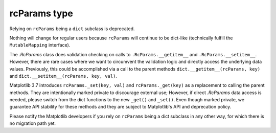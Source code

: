 rcParams type
~~~~~~~~~~~~~
Relying on ``rcParams`` being a ``dict`` subclass is deprecated.

Nothing will change for regular users because ``rcParams`` will continue to
be dict-like (technically fulfill the ``MutableMapping`` interface).

The `.RcParams` class does validation checking on calls to
``.RcParams.__getitem__`` and ``.RcParams.__setitem__``.  However, there are rare
cases where we want to circumvent the validation logic and directly access the
underlying data values.   Previously, this could be accomplished via  a call to
the parent methods  ``dict.__getitem__(rcParams, key)`` and
``dict.__setitem__(rcParams, key, val)``.

Matplotlib 3.7 introduces ``rcParams._set(key, val)`` and
``rcParams._get(key)`` as a replacement to calling the parent methods. They are
intentionally marked private to discourage external use; However, if direct
`.RcParams` data access is needed, please switch from the dict functions to the
new ``_get()`` and ``_set()``. Even though marked private, we guarantee API
stability for these methods and they are subject to Matplotlib's API and
deprecation policy.

Please notify the Matplotlib developers if you rely on ``rcParams`` being a
dict subclass in any other way, for which there is no migration path yet.
